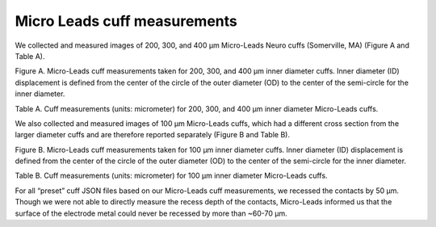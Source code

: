 Micro Leads cuff measurements
=============================

We collected and measured images of 200, 300, and 400 µm Micro-Leads
Neuro cuffs (Somerville, MA) (Figure A and Table A).

|Inline image|

Figure A. Micro-Leads cuff measurements taken for 200, 300, and 400 µm
inner diameter cuffs. Inner diameter (ID) displacement is defined from
the center of the circle of the outer diameter (OD) to the center of the
semi-circle for the inner diameter.

Table A. Cuff measurements (units: micrometer) for 200, 300, and 400 µm
inner diameter Micro-Leads cuffs.

.. raw:: html

   <table class="tg" border="1" style="padding:5px">
   <thead>
     <tr>
       <th colspan="8" class="tg-0lax">Cross-Sectional Measurements</th>
       <th colspan="3" class="tg-0lax">Longitudinal Measurements</th>
     </tr>
   </thead>
   <tbody>
     <tr>
       <td align="center"style="vertical-align:middle" class="tg-0lax">Cuff</td>
       <td align="center"style="vertical-align:middle" class="tg-0lax"># cuff measured</td>
       <td align="center"style="vertical-align:middle" class="tg-0lax">OD</td>
       <td align="center"style="vertical-align:middle" class="tg-0lax">ID</td>
       <td align="center"style="vertical-align:middle" class="tg-0lax">ID Displacement (x)</td>
       <td align="center"style="vertical-align:middle" class="tg-0lax">Peak (x)</td>
       <td align="center"style="vertical-align:middle" class="tg-0lax">Tangent (x)</td>
       <td align="center"style="vertical-align:middle" class="tg-0lax">Gap (y)</td>
       <td align="center"style="vertical-align:middle" class="tg-0lax">End Insulation</td>
       <td align="center"style="vertical-align:middle" class="tg-0lax">Contact Width</td>
       <td align="center"style="vertical-align:middle" class="tg-0lax">Contact Spacing</td>
     </tr>
     <tr>
       <td align="center"style="vertical-align:middle" class="tg-0lax">200 &mu;m</td>
       <td align="center"style="vertical-align:middle" class="tg-0lax">6 bipolar</td>
       <td align="center"style="vertical-align:middle" class="tg-0lax">1080</td>
       <td align="center"style="vertical-align:middle" class="tg-0lax">210</td>
       <td align="center"style="vertical-align:middle" class="tg-0lax">135</td>
       <td align="center"style="vertical-align:middle" class="tg-0lax">15</td>
       <td align="center"style="vertical-align:middle" class="tg-0lax">175</td>
       <td align="center"style="vertical-align:middle" class="tg-0lax">30</td>
       <td align="center"style="vertical-align:middle" class="tg-0lax">295</td>
       <td align="center"style="vertical-align:middle" class="tg-0lax">590</td>
       <td align="center"style="vertical-align:middle" class="tg-0lax">305</td>
     </tr>
     <tr>
       <td align="center"style="vertical-align:middle" class="tg-0lax">300 &mu;m</td>
       <td align="center"style="vertical-align:middle" class="tg-0lax">12 bipolar, 2 tripolar</td>
       <td align="center"style="vertical-align:middle" class="tg-0lax">1190</td>
       <td align="center"style="vertical-align:middle" class="tg-0lax">265</td>
       <td align="center"style="vertical-align:middle" class="tg-0lax">130</td>
       <td align="center"style="vertical-align:middle" class="tg-0lax">30</td>
       <td align="center"style="vertical-align:middle" class="tg-0lax">255</td>
       <td align="center"style="vertical-align:middle" class="tg-0lax">40</td>
       <td align="center"style="vertical-align:middle" class="tg-0lax">415</td>
       <td align="center"style="vertical-align:middle" class="tg-0lax">680</td>
       <td align="center"style="vertical-align:middle" class="tg-0lax">390</td>
     </tr>
     <tr>
       <td align="center"style="vertical-align:middle" class="tg-0lax">400 &mu;m</td>
       <td align="center"style="vertical-align:middle" class="tg-0lax">4 bipolar</td>
       <td align="center"style="vertical-align:middle" class="tg-0lax">1605</td>
       <td align="center"style="vertical-align:middle" class="tg-0lax">465</td>
       <td align="center"style="vertical-align:middle" class="tg-0lax">325</td>
       <td align="center"style="vertical-align:middle" class="tg-0lax">0</td>
       <td align="center"style="vertical-align:middle" class="tg-0lax">200</td>
       <td align="center"style="vertical-align:middle" class="tg-0lax">35</td>
       <td align="center"style="vertical-align:middle" class="tg-0lax">535</td>
       <td align="center"style="vertical-align:middle" class="tg-0lax">745</td>
       <td align="center"style="vertical-align:middle" class="tg-0lax">475</td>
     </tr>
   </tbody>
   </table>

We also collected and measured images of 100 µm Micro-Leads cuffs, which
had a different cross section from the larger diameter cuffs and are
therefore reported separately (Figure B and Table B).

|Inline image|

Figure B. Micro-Leads cuff measurements taken for 100 µm inner diameter
cuffs. Inner diameter (ID) displacement is defined from the center of
the circle of the outer diameter (OD) to the center of the semi-circle
for the inner diameter.

Table B. Cuff measurements (units: micrometer) for 100 µm inner diameter
Micro-Leads cuffs.

.. raw:: html

   <table class="tg" border="1" style="padding:5px">
   <thead>
     <tr>
       <th colspan="8" class="tg-0lax">Cross-Sectional Measurements</th>
       <th colspan="3" class="tg-0lax">Longitudinal Measurements</th>
     </tr>
   </thead>
   <tbody>
     <tr>
       <td align="center"style="vertical-align:middle" class="tg-0lax">Cuff</td>
       <td align="center"style="vertical-align:middle" class="tg-0lax"># cuff measured</td>
       <td align="center"style="vertical-align:middle" class="tg-0lax">OD</td>
       <td align="center"style="vertical-align:middle" class="tg-0lax">ID</td>
       <td align="center"style="vertical-align:middle" class="tg-0lax">Trapezoid Base</td>
       <td align="center"style="vertical-align:middle" class="tg-0lax">Tangent (x)</td>
       <td align="center"style="vertical-align:middle" class="tg-0lax">Gap (y)</td>
       <td align="center"style="vertical-align:middle" class="tg-0lax">ID Displacement (x)</td>
       <td align="center"style="vertical-align:middle" class="tg-0lax">End Insulation</td>
       <td align="center"style="vertical-align:middle" class="tg-0lax">Contact Width</td>
       <td align="center"style="vertical-align:middle" class="tg-0lax">Contact Spacing</td>
     </tr>
     <tr>
       <td align="center"style="vertical-align:middle" class="tg-0lax">200 &mu;m</td>
       <td align="center"style="vertical-align:middle" class="tg-0lax">6</td>
       <td align="center"style="vertical-align:middle" class="tg-0lax">1060</td>
       <td align="center"style="vertical-align:middle" class="tg-0lax">125</td>
       <td align="center"style="vertical-align:middle" class="tg-0lax">200</td>
       <td align="center"style="vertical-align:middle" class="tg-0lax">85</td>
       <td align="center"style="vertical-align:middle" class="tg-0lax">30</td>
       <td align="center"style="vertical-align:middle" class="tg-0lax">210</td>
       <td align="center"style="vertical-align:middle" class="tg-0lax">180</td>
       <td align="center"style="vertical-align:middle" class="tg-0lax">320</td>
       <td align="center"style="vertical-align:middle" class="tg-0lax">150</td>
     </tr>
   </tbody>
   </table>

For all “preset” cuff JSON files based on our Micro-Leads cuff
measurements, we recessed the contacts by 50 µm. Though we were not able
to directly measure the recess depth of the contacts, Micro-Leads
informed us that the surface of the electrode metal could never be
recessed by more than ~60-70 µm.

.. |Inline image| image:: uploads/31a429e9458ddd4b07295fe678ea8d97/Picture17.jpg
.. |Inline image| image:: uploads/747bd48c061bdcb72a15ec008a31009c/Picture18.jpg
